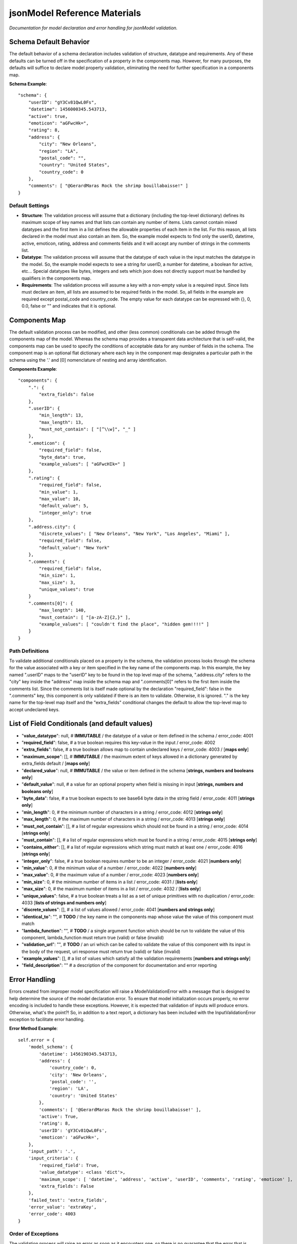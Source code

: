 =============================
jsonModel Reference Materials
=============================
*Documentation for model declaration and error handling for jsonModel validation.*

Schema Default Behavior
-----------------------
The default behavior of a schema declaration includes validation of structure, datatype and requirements. Any of these defaults can be turned off in the specification of a property in the components map. However, for many purposes, the defaults will suffice to declare model property validation, eliminating the need for further specification in a components map.

**Schema Example**::

    "schema": {
        "userID": "gY3Cv81QwL0Fs",
        "datetime": 1456000345.543713,
        "active": true,
        "emoticon": "aGFwcHk=",
        "rating": 8,
        "address": {
            "city": "New Orleans",
            "region": "LA",
            "postal_code": "",
            "country": "United States",
            "country_code": 0
        },
        "comments": [ "@GerardMaras Rock the shrimp bouillabaisse!" ]
    }

Default Settings
^^^^^^^^^^^^^^^^
- **Structure**: The validation process will assume that a dictionary (including the top-level dictionary) defines its maximum scope of key names and that lists can contain any number of items. Lists cannot contain mixed datatypes and the first item in a list defines the allowable properties of each item in the list. For this reason, all lists declared in the model must also contain an item. So, the example model expects to find only the userID, datetime, active, emoticon, rating, address and comments fields and it will accept any number of strings in the comments list.
- **Datatype**: The validation process will assume that the datatype of each value in the input matches the datatype in the model. So, the example model expects to see a string for userID, a number for datetime, a boolean for active, etc... Special datatypes like bytes, integers and sets which json does not directly support must be handled by qualifiers in the components map.
- **Requirements**: The validation process will assume a key with a non-empty value is a required input. Since lists must declare an item, all lists are assumed to be required fields in the model. So, all fields in the example are required except postal_code and country_code. The empty value for each datatype can be expressed with {}, 0, 0.0, false or "" and indicates that it is optional.

Components Map
--------------
The default validation process can be modified, and other (less common) conditionals can be added through the components map of the model. Whereas the schema map provides a transparent data architecture that is self-valid, the components map can be used to specify the conditions of acceptable data for any number of fields in the schema. The component map is an optional flat dictionary where each key in the component map designates a particular path in the schema using the '.' and [0] nomenclature of nesting and array identification.

**Components Example**::

    "components": {
        ".": {
            "extra_fields": false
        },
        ".userID": {
            "min_length": 13,
            "max_length": 13,
            "must_not_contain": [ "[^\\w]", "_" ]
        },
        ".emoticon": {
            "required_field": false,
            "byte_data": true,
            "example_values": [ "aGFwcHIk=" ]
        },
        ".rating": {
            "required_field": false,
            "min_value": 1,
            "max_value": 10,
            "default_value": 5,
            "integer_only": true
        },
        ".address.city": {
            "discrete_values": [ "New Orleans", "New York", "Los Angeles", "Miami" ],
            "required_field": false,
            "default_value": "New York"
        },
        ".comments": {
            "required_field": false,
            "min_size": 1,
            "max_size": 3,
            "unique_values": true
        }
        ".comments[0]": {
            "max_length": 140,
            "must_contain": [ "[a-zA-Z]{2,}" ],
            "example_values": [ "couldn't find the place", "hidden gem!!!!" ]
        }
    }

Path Definitions
^^^^^^^^^^^^^^^^
To validate additional conditionals placed on a property in the schema, the validation process looks through the schema for the value associated with a key or item specified in the key name of the components map. In this example, the key named ".userID" maps to the "userID" key to be found in the top level map of the schema, ".address.city" refers to the "city" key inside the "address" map inside the schema map and ".comments[0]" refers to the first item inside the comments list.  Since the comments list is itself made optional by the declaration "required_field": false in the ".comments" key, this component is only validated if there is an item to validate. Otherwise, it is ignored. "." is the key name for the top-level map itself and the "extra_fields" conditional changes the default to allow the top-level map to accept undeclared keys.

List of Field Conditionals (and default values)
-----------------------------------------------
- "**value_datatype**": null, # **IMMUTABLE** / the datatype of a value or item defined in the schema / error_code: 4001
- "**required_field**": false, # a true boolean requires this key-value in the input / error_code: 4002
- "**extra_fields**": false, # a true boolean allows map to contain undeclared keys / error_code: 4003 / [**maps only**]
- "**maximum_scope**": [], # **IMMUTABLE** / the maximum extent of keys allowed in a dictionary generated by extra_fields default / [**maps only**]
- "**declared_value**": null, # **IMMUTABLE** / the value or item defined in the schema [**strings, numbers and booleans only**]
- "**default_value**": null, # a value for an optional property when field is missing in input [**strings, numbers and booleans only**]
- "**byte_data**": false, # a true boolean expects to see base64 byte data in the string field / error_code: 4011 [**strings only**]
- "**min_length**": 0, # the minimum number of characters in a string / error_code: 4012 [**strings only**]
- "**max_length**": 0, # the maximum number of characters in a string / error_code: 4013 [**strings only**]
- "**must_not_contain**": [], # a list of regular expressions which should not be found in a string / error_code: 4014 [**strings only**]
- "**must_contain**": [], # a list of regular expressions which must be found in a string / error_code: 4015 [**strings only**]
- "**contains_either**": [], # a list of regular expressions which string must match at least one / error_code: 4016 [**strings only**]
- "**integer_only**": false, # a true boolean requires number to be an integer / error_code: 4021 [**numbers only**]
- "**min_value**": 0, # the minimum value of a number / error_code: 4022 [**numbers only**]
- "**max_value**": 0, # the maximum value of a number / error_code: 4023 [**numbers only**]
- "**min_size**": 0, # the minimum number of items in a list / error_code: 4031 / [**lists only**]
- "**max_size**": 0, # the maximum number of items in a list / error_code: 4032 / [**lists only**]
- "**unique_values**": false, # a true boolean treats a list as a set of unique primitives with no duplication / error_code: 4033 [**lists of strings and numbers only**]
- "**discrete_values**": [], # a list of values allowed / error_code: 4041 [**numbers and strings only**]
- "**identical_to**": "", # **TODO** / the key name in the components map whose value the value of this component must match
- "**lambda_function**": "", # **TODO** / a single argument function which should be run to validate the value of this component, lambda_function must return true (valid) or false (invalid)
- "**validation_url**": "", # **TODO** / an uri which can be called to validate the value of this component with its input in the body of the request, uri response must return true (valid) or false (invalid)
- "**example_values**": [], # a list of values which satisfy all the validation requirements [**numbers and strings only**]
- "**field_description**": "" # a description of the component for documentation and error reporting

Error Handling
--------------
Errors created from improper model specification will raise a ModelValidationError with a message that is designed to help determine the source of the model declaration error. To ensure that model initialization occurs properly, no error encoding is included to handle these exceptions. However, it is expected that validation of inputs will produce errors. Otherwise, what's the point?! So, in addition to a text report, a dictionary has been included with the InputValidationError exception to facilitate error handling.

**Error Method Example**::

    self.error = {
        'model_schema': {
            'datetime': 1456190345.543713,
            'address': {
                'country_code': 0,
                'city': 'New Orleans',
                'postal_code': '',
                'region': 'LA',
                'country': 'United States'
            },
            'comments': [ '@GerardMaras Rock the shrimp bouillabaisse!' ],
            'active': True,
            'rating': 8,
            'userID': 'gY3Cv81QwL0Fs',
            'emoticon': 'aGFwcHk=',
        },
        'input_path': '.',
        'input_criteria': {
            'required_field': True,
            'value_datatype': <class 'dict'>,
            'maximum_scope': [ 'datetime', 'address', 'active', 'userID', 'comments', 'rating', 'emoticon' ],
            'extra_fields': False
        },
        'failed_test': 'extra_fields',
        'error_value': 'extraKey',
        'error_code': 4003
    }

Order of Exceptions
^^^^^^^^^^^^^^^^^^^
The validation process will raise an error as soon as it encounters one, so there is no guarantee that the error that is reported is the only error in the input. Since there is no order to the set of keys in a dictionaries, there is also no guaranteed a priori order to the evaluation process. However below is an overview of the order of the steps of the validation process:

Structure:
__________
#. Input is a dictionary
#. Required keys in the input
#. Extra keys in the input
#. Value of each key in the input (recursive) *(see below)*
#. Inject default values for missing optional keys

Values (or Items):
__________________
#. Datatype of value
#. Other value qualifiers based upon datatype
#. Identity, Lambda and URL qualifiers # **TODO**

To help the process of error handling and client-server negotiation, both the schema for the model as well as the the map of conditional qualifiers for the field that raised the error are included in the error dictionary.










